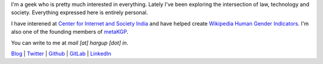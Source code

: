 .. title: Harsh Gupta
.. slug: index
.. link:
.. type: text

I'm a geek who is pretty much interested in everything. Lately
I've been exploring the intersection of law, technology and society. Everything
expressed here is entirely personal.

I have interened at `Center for Internet and Society India
<http://cis-india.org/>`_ and have helped create `Wikipedia Human Gender Indicators
<http://whgi.wmflabs.org/>`_. I'm also one of the founding members of `metaKGP
<https://wiki.metakgp.org>`_.

You can write to me at *mail [at] hargup [dot] in*.


`Blog <https://medium.com/@hargup>`_ | `Twitter <https://twitter.com/hargup13>`_ | `Github <https://github.com/hargup/>`_ | `GitLab <https://gitlab.com/hargup>`_ | `LinkedIn <https://www.linkedin.com/in/hargup/>`_
